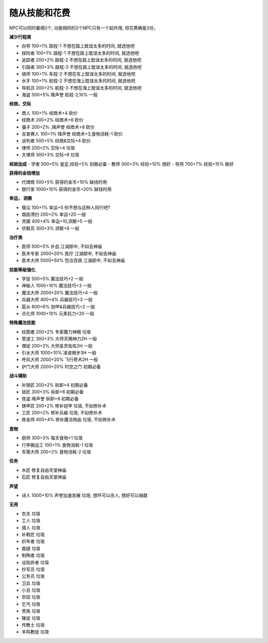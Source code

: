.. _随从技能和花费:

随从技能和花费
===============================================================================
NPC可以同时雇佣2个, 功能相同的2个NPC只有一个起作用, 但花费确是2份。

**减少行程类**

- 向导 100+1% 路程-1 不想在路上耽误太多的时间, 就选他吧
- 探险者 100+1% 路程-1 不想在路上耽误太多的时间, 就选他吧
- 追踪者 200+2% 路程-2 不想在路上耽误太多的时间, 就选他吧
- 引路者 300+3% 路程-3 不想在路上耽误太多的时间, 就选他吧
- 骑师 100+1% 车程-2 不想在车上耽误太多的时间, 就选他吧
- 水手 100+1% 航程-2 不想在海上耽误太多的时间, 就选他吧
- 导航员 200+2% 航程-3 不想在海上耽误太多的时间, 就选他吧
- 海盗 500+5% 降声誉 航程-2,10% 一般

**经商，交际**

- 商人 100+1% 经商术+4 砍价
- 经商术 200+2% 经商术+6 砍价
- 骗子 200+2% ,降声誉 经商术+8 砍价
- 吉普赛人 100+1% 降声誉 经商术+3,食物消耗-1 砍价
- 谈判者 500+5% 经商&交际+4 砍价
- 律师 200+2% 交际+4 垃圾
- 大律师 300+3% 交际+8 垃圾

**经验加成**
- 学者 500+5% 鉴定,经验+5% 初期必备
- 教师 300+3% 经验+10% 很好
- 导师 700+7% 经验+15% 极好

**获得的金钱增加**

- 代理商 500+5% 获得的金币+10% 缺钱时用
- 银行家 1000+10% 获得的金币+20% 缺钱时用

**幸运， 洞察**

- 傻瓜 100+1% 幸运+5 你不想与这种人同行吧?
- 烟囱清扫 200+2% 幸运+20 一般
- 灵媒 400+4% 幸运+10,洞察+5 一般
- 侦察员 300+3% 洞察+6 一般

**治疗类**

- 医师 500+5% 补血 江湖郎中, 不如去神庙
- 医术专家 2000+20% 医疗 江湖郎中, 不如去神庙
- 医术大师 5000+50% 包治百病 江湖郎中, 不如去神庙

**技能等级强化**

- 学徒 500+5% 魔法技巧+2 一般
- 神秘人 1000+10% 魔法技巧+3 一般
- 魔法大师 2000+20% 魔法技巧+4 一般
- 兵器大师 400+4% 兵器技巧+3 一般
- 扈从 600+6% 铠甲&兵器技巧+2 一般
- 点化师 1000+10% 元素抗力+20 一般

**特殊魔法技能**

- 绘图者 200+2% 专家魔力神眼 垃圾
- 管道工 300+3% 大师天赐神力2H 一般
- 僧徒 200+2% 大师圣灵佑佐2H 一般
- 引水大师 1000+10% 凌波微步3H 一般
- 呼风大师 2000+20% 飞行奇术2H 一般
- 护门大师 2000+20% 时空之门 初期必备

**战斗辅助**

- 补锅匠 200+2% 拆卸+4 初期必备
- 锁匠 300+3% 拆卸+6 初期必备
- 夜盗 降声誉 拆卸+8 初期必备
- 铸甲匠 200+2% 修补铠甲 垃圾, 不如修补术
- 工匠 200+2% 修补兵器 垃圾, 不如修补术
- 练金师 400+4% 修补魔法物品 垃圾, 不如修补术

**食物**

- 厨师 300+3% 每天食物+1 垃圾
- 行李搬运工 100+1% 食物消耗-1 垃圾
- 军需大师 200+2% 食物消耗-2 垃圾

**任务**

- 木匠 修复自由天堂神庙
- 石匠 修复自由天堂神庙

**声望**

- 诗人 1000+10% 声誉加速发展 垃圾; 想坏可以杀人, 想好可以捐献

**无用**

- 农夫 垃圾
- 工人 垃圾
- 猎人 垃圾
- 补鞋匠 垃圾
- 织布者 垃圾
- 裁缝 垃圾
- 制陶者 垃圾
- 设陷井者 垃圾
- 抄写员 垃圾
- 公务员 垃圾
- 卫兵 垃圾
- 小丑 垃圾
- 农奴 垃圾
- 乞丐 垃圾
- 贵族 垃圾
- 赌徒 垃圾
- 传教士 垃圾
- 羊鸣教徒 垃圾